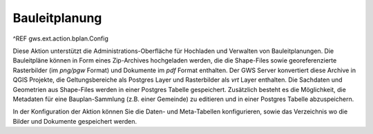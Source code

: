 Bauleitplanung
==============

^REF gws.ext.action.bplan.Config

Diese Aktion unterstützt die Administrations-Oberfläche für Hochladen und Verwalten von Bauleitplanungen. Die Bauleitpläne können in Form eines Zip-Archives hochgeladen werden, die die Shape-Files sowie georeferenzierte Rasterbilder (im `png/pgw` Format) und Dokumente im `pdf` Format enthalten. Der GWS Server konvertiert diese Archive in QGIS Projekte, die Geltungsbereiche als Postgres Layer und Rasterbilder als `vrt` Layer enthalten. Die Sachdaten und Geometrien aus Shape-Files werden in einer Postgres Tabelle gespeichert. Zusätzlich besteht es die Möglichkeit, die Metadaten für eine Bauplan-Sammlung (z.B. einer Gemeinde) zu editieren und in einer Postgres Tabelle abzuspeichern.

In der Konfiguration der Aktion können Sie die Daten- und Meta-Tabellen konfigurieren, sowie das Verzeichnis wo die Bilder und Dokumente gespeichert werden.
